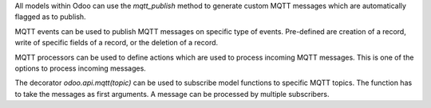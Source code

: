 All models within Odoo can use the `mqtt_publish` method to generate custom MQTT messages which are automatically flagged as to publish.

MQTT events can be used to publish MQTT messages on specific type of events. Pre-defined are creation of a record, write of specific fields of a record, or the deletion of a record.

MQTT processors can be used to define actions which are used to process incoming MQTT messages. This is one of the options to process incoming messages.

The decorator `odoo.api.mqtt(topic)` can be used to subscribe model functions to specific MQTT topics. The function has to take the messages as first arguments. A message can be processed by multiple subscribers.
